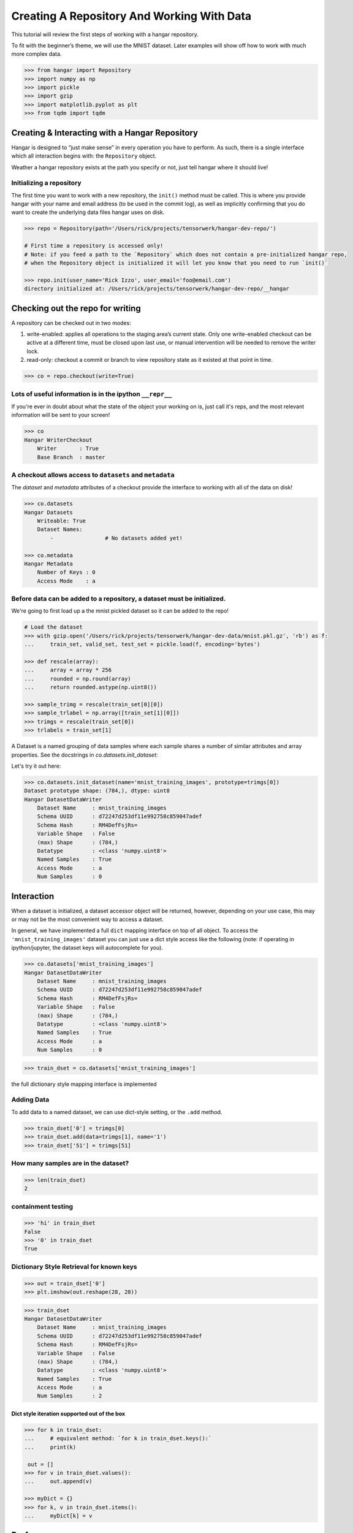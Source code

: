 Creating A Repository And Working With Data
===========================================

This tutorial will review the first steps of working with a hangar
repository.

To fit with the beginner’s theme, we will use the MNIST dataset. Later
examples will show off how to work with much more complex data.

.. code:: python

   >>> from hangar import Repository
   >>> import numpy as np
   >>> import pickle
   >>> import gzip
   >>> import matplotlib.pyplot as plt
   >>> from tqdm import tqdm

Creating & Interacting with a Hangar Repository
-----------------------------------------------

Hangar is designed to “just make sense” in every operation you have to perform.
As such, there is a single interface which all interaction begins with: the
``Repository`` object.

Weather a hangar repository exists at the path you specify or not, just tell
hangar where it should live!

Initializing a repository
^^^^^^^^^^^^^^^^^^^^^^^^^^

The first time you want to work with a new repository, the ``init()`` method
must be called. This is where you provide hangar with your name and email
address (to be used in the commit log), as well as implicitly confirming that
you do want to create the underlying data files hangar uses on disk.

.. code:: python

   >>> repo = Repository(path='/Users/rick/projects/tensorwerk/hangar-dev-repo/')

   # First time a repository is accessed only!
   # Note: if you feed a path to the `Repository` which does not contain a pre-initialized hangar repo,
   # when the Repository object is initialized it will let you know that you need to run `init()`

   >>> repo.init(user_name='Rick Izzo', user_email='foo@email.com')
   directory initialized at: /Users/rick/projects/tensorwerk/hangar-dev-repo/__hangar


Checking out the repo for writing
---------------------------------

A repository can be checked out in two modes:

1) write-enabled: applies all operations to the staging area’s current
   state. Only one write-enabled checkout can be active at a different time,
   must be closed upon last use, or manual intervention will be needed to remove
   the writer lock.

2) read-only: checkout a commit or branch to view repository state as it
   existed at that point in time.

.. code:: python

   >>> co = repo.checkout(write=True)

Lots of useful information is in the ipython ``__repr__``
^^^^^^^^^^^^^^^^^^^^^^^^^^^^^^^^^^^^^^^^^^^^^^^^^^^^^^^^^

If you're ever in doubt about what the state of the object your working
on is, just call it's reps, and the most relevant information will be
sent to your screen!

.. code:: python

   >>> co
   Hangar WriterCheckout
       Writer       : True
       Base Branch  : master


A checkout allows access to ``datasets`` and ``metadata``
^^^^^^^^^^^^^^^^^^^^^^^^^^^^^^^^^^^^^^^^^^^^^^^^^^^^^^^^^

The `dataset` and `metadata` attributes of a checkout provide
the interface to working with all of the data on disk!

.. code:: python

   >>> co.datasets
   Hangar Datasets
       Writeable: True
       Dataset Names:
           -                # No datasets added yet!

   >>> co.metadata
   Hangar Metadata
       Number of Keys : 0
       Access Mode    : a


Before data can be added to a repository, a dataset must be initialized.
^^^^^^^^^^^^^^^^^^^^^^^^^^^^^^^^^^^^^^^^^^^^^^^^^^^^^^^^^^^^^^^^^^^^^^^^

We're going to first load up a the mnist pickled dataset so it can be added to
the repo!

.. code:: python

   # Load the dataset
   >>> with gzip.open('/Users/rick/projects/tensorwerk/hangar-dev-data/mnist.pkl.gz', 'rb') as f:
   ...     train_set, valid_set, test_set = pickle.load(f, encoding='bytes')

   >>> def rescale(array):
   ...     array = array * 256
   ...     rounded = np.round(array)
   ...     return rounded.astype(np.uint8())

   >>> sample_trimg = rescale(train_set[0][0])
   >>> sample_trlabel = np.array([train_set[1][0]])
   >>> trimgs = rescale(train_set[0])
   >>> trlabels = train_set[1]


A Dataset is a named grouping of data samples where each sample shares a number
of similar attributes and array properties. See the docstrings in
`co.datasets.init_dataset`:

.. automethod:: hangar.dataset.Datasets.init_dataset
   :noindex:

Let's try it out here:

.. code:: python

   >>> co.datasets.init_dataset(name='mnist_training_images', prototype=trimgs[0])
   Dataset prototype shape: (784,), dtype: uint8
   Hangar DatasetDataWriter
       Dataset Name     : mnist_training_images
       Schema UUID      : d72247d253df11e992758c859047adef
       Schema Hash      : RM4DefFsjRs=
       Variable Shape   : False
       (max) Shape      : (784,)
       Datatype         : <class 'numpy.uint8'>
       Named Samples    : True
       Access Mode      : a
       Num Samples      : 0


Interaction
-----------

When a dataset is initialized, a dataset accessor object will be returned,
however, depending on your use case, this may or may not be the most convenient
way to access a dataset.

In general, we have implemented a full ``dict`` mapping interface on top of all
object. To access the ``'mnist_training_images'`` dataset you can just use a
dict style access like the following (note: if operating in ipython/jupyter, the
dataset keys will autocomplete for you).

.. code:: python

   >>> co.datasets['mnist_training_images']
   Hangar DatasetDataWriter
       Dataset Name     : mnist_training_images
       Schema UUID      : d72247d253df11e992758c859047adef
       Schema Hash      : RM4DefFsjRs=
       Variable Shape   : False
       (max) Shape      : (784,)
       Datatype         : <class 'numpy.uint8'>
       Named Samples    : True
       Access Mode      : a
       Num Samples      : 0


.. code:: python

   >>> train_dset = co.datasets['mnist_training_images']

the full dictionary style mapping interface is implemented

Adding Data
^^^^^^^^^^^

To add data to a named dataset, we can use dict-style setting, or the
``.add`` method.

.. code:: python

   >>> train_dset['0'] = trimgs[0]
   >>> train_dset.add(data=trimgs[1], name='1')
   >>> train_dset['51'] = trimgs[51]

How many samples are in the dataset?
^^^^^^^^^^^^^^^^^^^^^^^^^^^^^^^^^^^^

.. code:: python

   >>> len(train_dset)
   2


containment testing
^^^^^^^^^^^^^^^^^^^

.. code:: python

   >>> 'hi' in train_dset
   False
   >>> '0' in train_dset
   True


Dictionary Style Retrieval for known keys
^^^^^^^^^^^^^^^^^^^^^^^^^^^^^^^^^^^^^^^^^

.. code:: python

   >>> out = train_dset['0']
   >>> plt.imshow(out.reshape(28, 28))

.. image:: ./img/output_26_1.png

.. code:: python

   >>> train_dset
   Hangar DatasetDataWriter
       Dataset Name     : mnist_training_images
       Schema UUID      : d72247d253df11e992758c859047adef
       Schema Hash      : RM4DefFsjRs=
       Variable Shape   : False
       (max) Shape      : (784,)
       Datatype         : <class 'numpy.uint8'>
       Named Samples    : True
       Access Mode      : a
       Num Samples      : 2


Dict style iteration supported out of the box
~~~~~~~~~~~~~~~~~~~~~~~~~~~~~~~~~~~~~~~~~~~~~

.. code:: python

   >>> for k in train_dset:
   ...     # equivalent method: `for k in train_dset.keys():`
   ...     print(k)

    out = []
   >>> for v in train_dset.values():
   ...     out.append(v)

   >>> myDict = {}
   >>> for k, v in train_dset.items():
   ...     myDict[k] = v


Performance
-----------

Once you’ve completed an interactive exploration, be sure to use the context
manager form of the ``.add`` and ``.get`` methods!

In order to make sure that all your data is always safe in Hangar, the backend
diligently ensures that all contexts (operations which can somehow interact
with the record structures) are opened and closed appropriately. When you use the
context manager form of a dataset object, we can offload a significant amount of
work to the python runtime, and dramatically increase read and write speeds.

Most datasets we’ve tested see an increased throughput differential of 250% -
500% for writes and 300% - 600% for reads when comparing using the context
manager form vs the naked form!

.. code:: pycon

   # ------------------ Context Manager Form ----------------------

   >>> dset_trimgs = co.datasets.init_dataset(name='train_images', prototype=sample_trimg)
   >>> dset_trlabels = co.datasets.init_dataset(name='train_labels', prototype=sample_trlabel)

   >>> pbar = tqdm(total=trimgs.shape[0]*2)  # one record for each dataset
   >>> with dset_trimgs, dset_trlabels:
   ...     for idx, img in enumerate(trimgs):
   ...         if (idx % 500 == 0):
   ...             pbar.update(1000)
   ...         dset_trimgs.add(data=img, name=str(idx))
   ...         dset_trlabels.add(data=np.array([trlabels[idx]]), name=str(idx))
   >>> pbar.close()

   100%|██████████| 100000/100000 [00:24<00:00, 3962.72it/s]

   # Completed in 24 seconds to add 100,000 records of MNIST to the repository.

   # ----------------- Non-Context Manager Form ----------------------

   >>> pbar = tqdm(total=trimgs.shape[0]*2)
   >>> for idx, img in enumerate(trimgs):
   ...     if (idx % 500 == 0):
   ...         pbar.update(1000)
   ...     dset_trimgs.add(data=img, name=str(idx))
   ...     dset_trlabels.add(data=np.array([trlabels[idx]]), name=str(idx))
   >>> pbar.close()

   100%|██████████| 100000/100000 [02:57<00:00, 574.59it/s]

   # Completed in ~3 minutes to add the same 100,000 records to the repository

Clearly, the context manager form is far and away superior, however we fell that
for the purposes of interactive use that the "Naked" form is valubal to the
average user!

Committing Changes
------------------

Once you have made a set of changes you wan’t to commit, just simply
call the ``commit()`` method (and pass in a message)!

.. automethod:: hangar.checkout.WriterCheckout.commit
   :noindex:

.. code:: python

    >>> co.commit('hello world, this is my first hangar commit')
    'ce7dfe7c548aec58'

The returned value (`'ce7dfe7c548aec58'`) is the commit hash of this commit. It
may be useful to assign this to a variable and follow this up by creating a
branch from this commit! (Branching to be covered in the next round of
tutorials)


Don’t Forget to Close the Write-Enabled Checkout
^^^^^^^^^^^^^^^^^^^^^^^^^^^^^^^^^^^^^^^^^^^^^^^^

We mentioned in `Checking out the repo for writing`_ that when a `write-enabled`
checkout is created, it places a lock on writers until it is closed. If for
whatever reason the program terminates without closing the write-enabled
checkout, this lock will persist (forever technically, but realistically until
it is manually freed).

.. automethod:: hangar.checkout.WriterCheckout.close
   :noindex:

Luckily, preventing this issue from occurring is as simple as calling `close()`!

.. code:: python

    # Just call...
    >>> co.close()
    True


But, if you did forget...
^^^^^^^^^^^^^^^^^^^^^^^^^^

you will receive a ``PermissionError`` next time you open a checkout!

::

   PermissionError: Cannot acquire the writer lock. Only one instance of
   a writer checkout can be active at a time. If the last checkout of this
   repository did not properly close, or a crash occurred, the lock must be
   manually freed before another writer can be instantiated.

It’s an easy fix! JUST BE CAREFUL!

.. code:: python

    >>> repo.force_release_writer_lock()
    /Users/rick/projects/tensorwerk/hangar-py/src/hangar/records/heads.py:141:
     UserWarning: USER WARNING: Writer lock force released. warnings.warn(
     'USER WARNING: Writer lock force released.')

    True

This is a dangerous operation, and is one of the only ways where a user can put
data in their repository at risk! If another python process is still holding the
lock, do NOT force the release. Kill the process (that's totally fine to do at
any time, then force the lock release).

When in doubt, refer to the docstrings:

.. automethod:: hangar.repository.Repository.force_release_writer_lock
   :noindex:


Inspecting State
----------------

After your first commit, the summary and log methods will begin to work,
and you can either print the stream to the console (as shown below), or
you can dig deep into the internal of how hangar thinks about your data!
(To be covered in an advanced tutorial later on).

The point is, regardless of your level of interaction with a live hangar
repository, all level of state is accessible from the top, and in
general has been built to be the only way to directly access it!

.. code:: pycon

    >>> repo.summary()
    Summary of Contents Contained in Data Repository

    ==================
    | Repository Info
    |-----------------
    |  Directory: /Users/rick/projects/tensorwerk/hangar-dev-repo/__hangar
    |  Disk Usage: 46.13 MB

    ===================
    | Commit Details
    -------------------
    |  Commit: ce7dfe7c548aec58
    |  Created: Sun Mar 31 18:29:48 2019
    |  By: Rick Izzo
    |  Email: foo@email.com
    |  Message: 'hello world, this is my first hangar commit'

    ==================
    | DataSets
    |-----------------
    |  Number of Named Datasets: 2
    |
    |  * Dataset Name: train_images
    |    Num Arrays: 50000
    |    Details:
    |    - schema_uuid: daab93a653e211e989a98c859047adef
    |    - schema_hash: RM4DefFsjRs=
    |    - schema_dtype: 2
    |    - schema_is_var: False
    |    - schema_max_shape: [784]
    |    - schema_is_named: True
    |
    |  * Dataset Name: train_labels
    |    Num Arrays: 50000
    |    Details:
    |    - schema_uuid: daf2623653e211e9acd18c859047adef
    |    - schema_hash: ncbHqE6Xldg=
    |    - schema_dtype: 7
    |    - schema_is_var: False
    |    - schema_max_shape: [1]
    |    - schema_is_named: True

    ==================
    | Metadata:
    |-----------------
    |  Number of Keys: 0


And then to view the log in graph format:

.. code:: python

    >>> repo.log()
    * ce7dfe7c548aec58 (31Mar2019 18:29:48) (Rick Izzo): hello world, first commit

(don't worry, this will fill up in later tutorials!)
